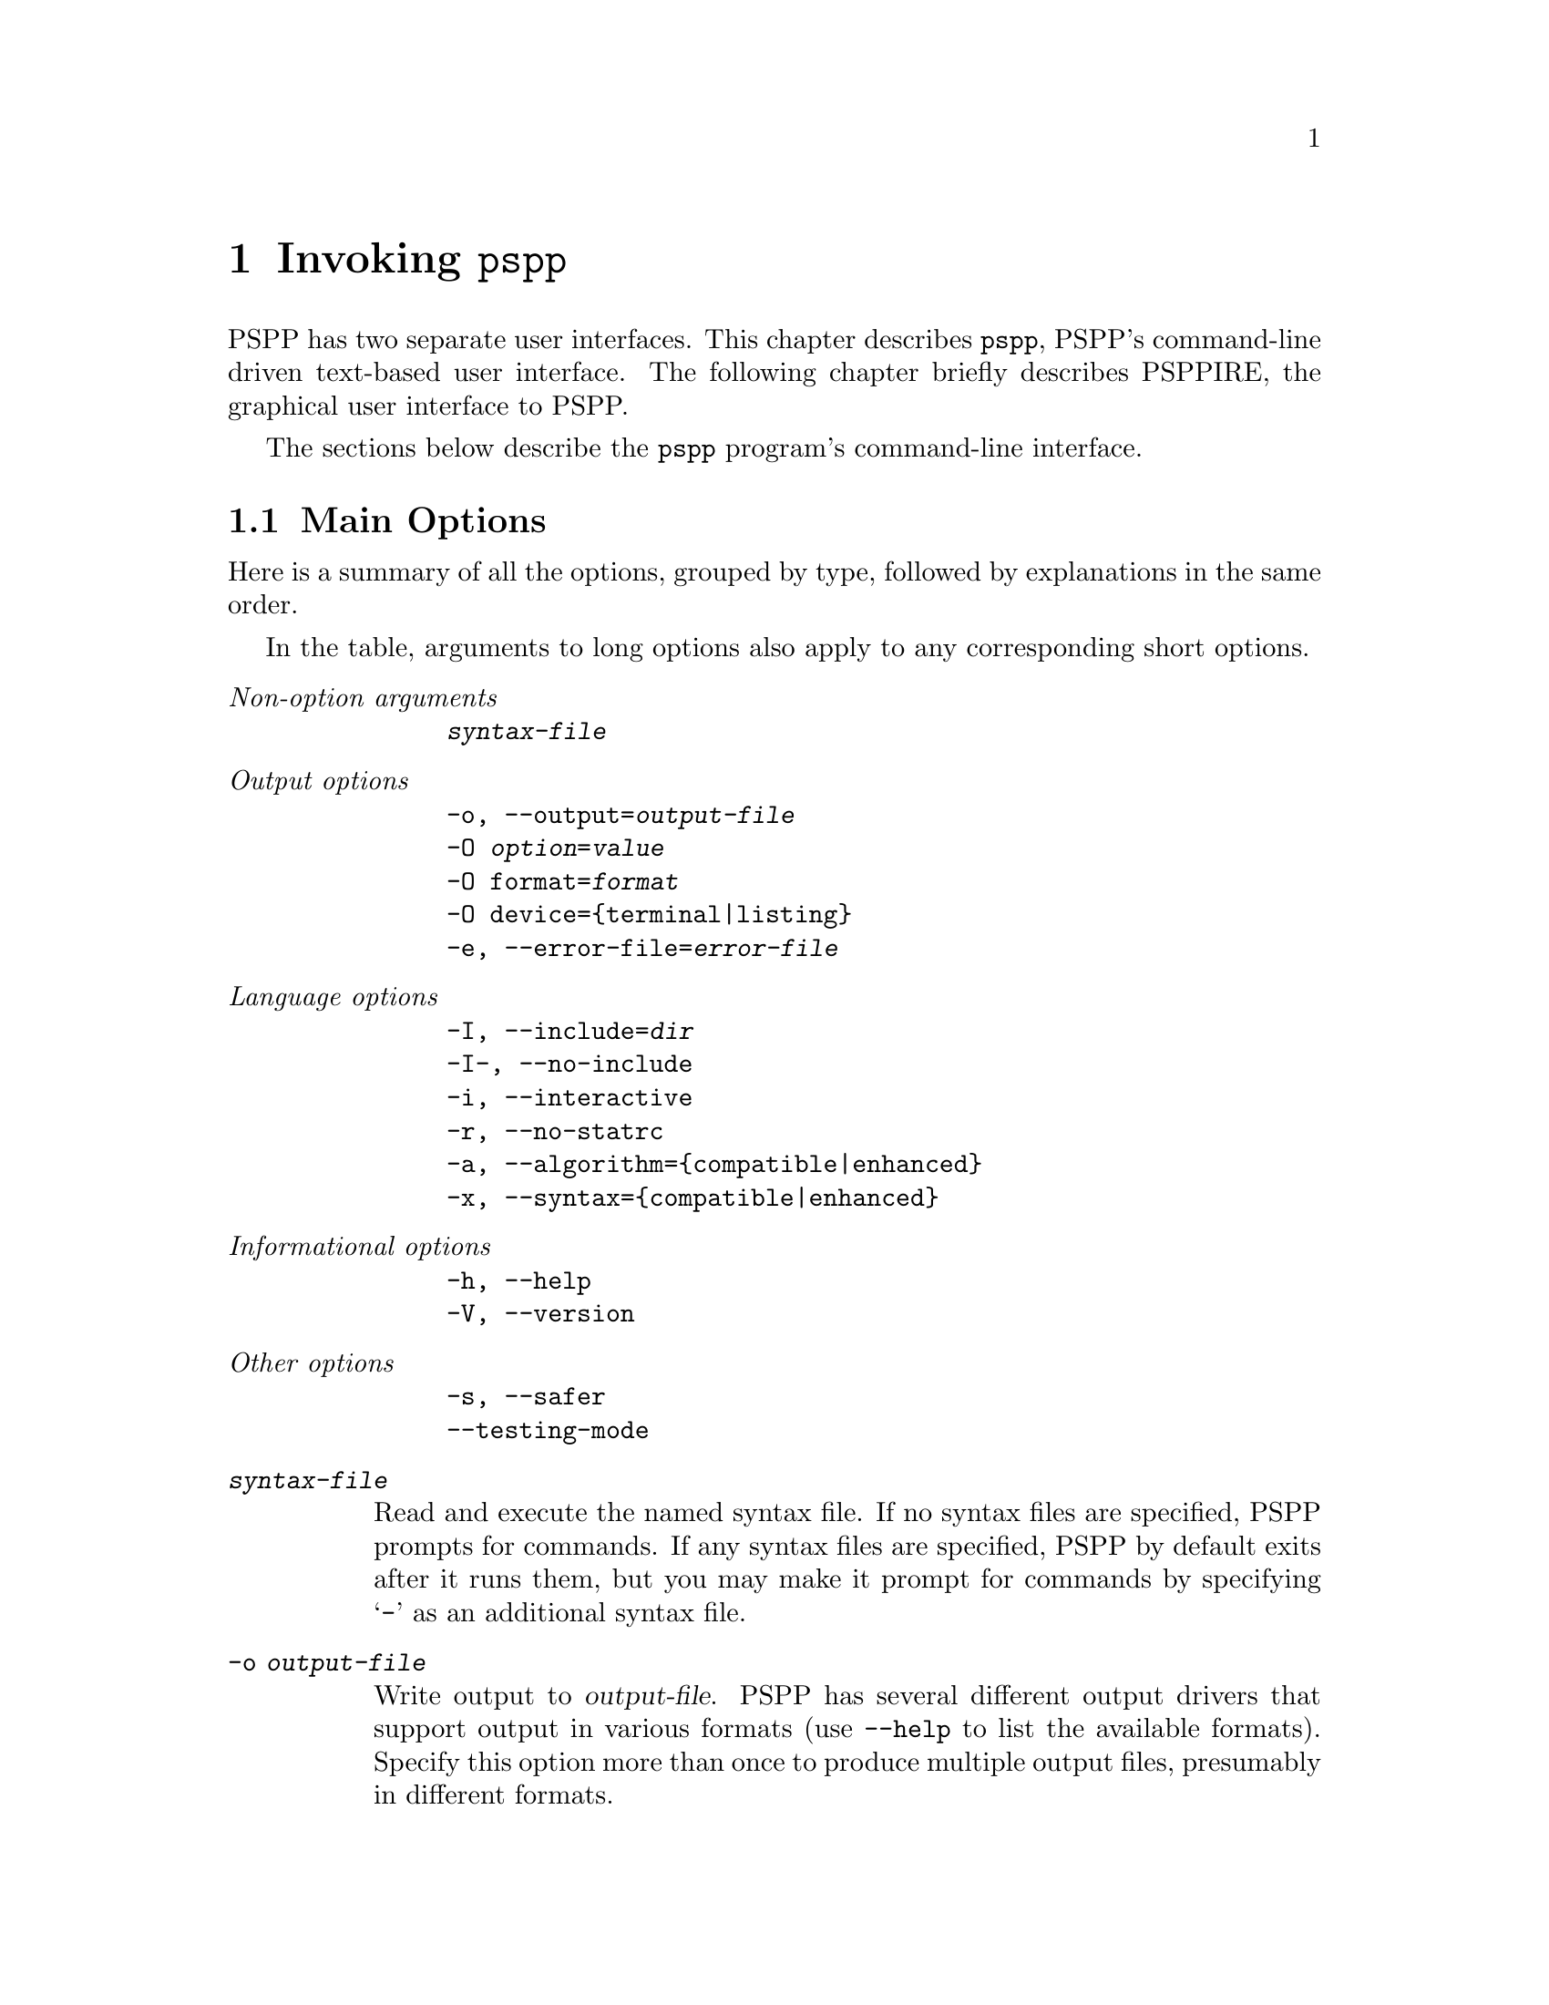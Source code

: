 @node Invoking PSPP
@chapter Invoking @command{pspp}
@cindex invocation
@cindex PSPP, invoking

PSPP has two separate user interfaces.  This chapter describes
@command{pspp}, PSPP's command-line driven text-based user interface.
The following chapter briefly describes PSPPIRE, the graphical user
interface to PSPP.

The sections below describe the @command{pspp} program's command-line
interface.

@menu
* Main Options::                
* PDF PostScript and SVG Output Options::  
* Plain Text Output Options::   
* HTML Output Options::         
* OpenDocument Output Options::  
* Comma-Separated Value Output Options::  
@end menu

@node Main Options
@section Main Options

Here is a summary of all the options, grouped by type, followed by
explanations in the same order.

In the table, arguments to long options also apply to any
corresponding short options.

@table @emph
@item Non-option arguments
@example
@var{syntax-file}
@end example

@item Output options
@example
-o, --output=@var{output-file}
-O @var{option}=@var{value}
-O format=@var{format}
-O device=@{terminal|listing@}
-e, --error-file=@var{error-file}
@end example

@item Language options
@example
-I, --include=@var{dir}
-I-, --no-include
-i, --interactive
-r, --no-statrc
-a, --algorithm=@{compatible|enhanced@}
-x, --syntax=@{compatible|enhanced@}
@end example

@item Informational options
@example
-h, --help
-V, --version
@end example

@item Other options
@example
-s, --safer
--testing-mode
@end example
@end table

@table @code
@item @var{syntax-file}
Read and execute the named syntax file.  If no syntax files are
specified, PSPP prompts for commands.  If any syntax files are
specified, PSPP by default exits after it runs them, but you may make
it prompt for commands by specifying @samp{-} as an additional syntax
file.

@item -o @var{output-file}
Write output to @var{output-file}.  PSPP has several different output
drivers that support output in various formats (use @option{--help} to
list the available formats).  Specify this option more than once to
produce multiple output files, presumably in different formats.

Use @samp{-} as @var{output-file} to write output to standard output.

If no @option{-o} option is used, then PSPP writes output to standard
output in plain text format.

@item -O @var{option}=@var{value}
Sets an option for the output file configured by a preceding
@option{-o}.  Most options are specific to particular output formats.
A few options that apply generically are listed below.

@item -O format=@var{format}
PSPP uses the extension of the file name given on @option{-o} to
select an output format.  Use this option to override this choice by
specifying an alternate format, e.g.@: @option{-o pspp.out -O html} to
write HTML to a file named @file{pspp.out}.  Use @option{--help} to
list the available formats.

@item -O device=@{terminal|listing@}
Sets whether PSPP considers the output device configured by the
preceding @option{-o} to be a terminal or a listing device.  This
affects what output will be sent to the device, as configured by the
SET command's output routing subcommands (@pxref{SET}).  By default,
output written to standard output is considered a terminal device and
other output is considered a listing device.

@item -e @var{error-file}
@itemx --error-file=@var{error-file}
Configures a file to receive PSPP error, warning, and note messages in
plain text format.  Use @samp{-} as @var{error-file} to write messages
to standard output.  The default error file is standard output in the
absence of these options, but this is suppressed if an output device
writes to standard output (or another terminal), to avoid printing
every message twice.  Use @samp{none} as @var{error-file} to
explicitly suppress the default.

@item -I @var{dir}
@itemx --include=@var{dir}
Appends @var{dir} to the set of directories searched by INCLUDE
(@pxref{INCLUDE}) and INSERT (@pxref{INSERT}).

@item -I-
@itemx --no-include
Clears all directories from the include path, including directories
inserted in the include path by default.  The default include path is
@file{.} (the current directory), followed by @file{.pspp} in the
user's home directory, followed by PSPP's system configuration
directory (usually @file{/etc/pspp} or @file{/usr/local/etc/pspp}).

@item -i
@itemx --interactive
This option forces syntax files to be interpreted in interactive
mode, rather than the default batch mode.  @xref{Syntax Variants}, for
a description of the differences.

@item -r
@itemx --no-statrc
Disables running @file{rc} at PSPP startup time.

@item -a @{enhanced|compatible@}
@itemx --algorithm=@{enhanced|compatible@}
With @code{enhanced}, the default, PSPP uses the best implemented
algorithms for statistical procedures.  With @code{compatible},
however, PSPP will in some cases use inferior algorithms to produce
the same results as the proprietary program SPSS.

Some commands have subcommands that override this setting on a per
command basis.

@item -x @{enhanced|compatible@}
@itemx --syntax=@{enhanced|compatible@}
With @code{enhanced}, the default, PSPP accepts its own extensions
beyond those compatible with the proprietary program SPSS.  With
@code{compatible}, PSPP rejects syntax that uses these extensions.

@item -?
@itemx --help
Prints a message describing PSPP command-line syntax and the available
device formats, then exits.

@item -V
@itemx --version
Prints a brief message listing PSPP's version, warranties you don't
have, copying conditions and copyright, and e-mail address for bug
reports, then exits.

@item -s
@itemx --safer
Disables certain unsafe operations.  This includes the ERASE and
HOST commands, as well as use of pipes as input and output files.

@item --testing-mode
Invoke heuristics to assist with testing PSPP.  For use by @code{make
check} and similar scripts.
@end table

@node PDF PostScript and SVG Output Options
@section PDF, PostScript, and SVG Output Options

To produce output in PDF, PostScript, and SVG formats, specify
@option{-o @var{file}} on the PSPP command line, optionally followed
by any of the options shown in the table below to customize the output
format.

PDF, PostScript, and SVG output is only available if your installation
of PSPP was compiled with the Cairo library.

@table @code
@item -O format=@{pdf|ps|svg@}
Specify the output format.  This is only necessary if the file name
given on @option{-o} does not end in @file{.pdf}, @file{.ps}, or
@file{.svg}.

@item -O paper-size=@var{paper-size}
Paper size, as a name (e.g.@: @code{a4}, @code{letter}) or
measurements (e.g.@: @code{210x297}, @code{8.5x11in}).

The default paper size is taken from the @env{PAPERSIZE} environment
variable or the file indicated by the @env{PAPERCONF} environment
variable, if either variable is set.  If not, and your system supports
the @code{LC_PAPER} locale category, then the default paper size is
taken from the locale.  Otherwise, if @file{/etc/papersize} exists,
the default paper size is read from it.  As a last resort, A4 paper is
assumed.

@item -O orientation=@var{orientation}
Either @code{portrait} or @code{landscape}.  Default: @code{portrait}.

@item -O headers=@var{boolean}
When enabled, headers showing the time and date, title and subtitle,
and page number are printed at the top of each page.  Default:
@code{on}.

@item -O left-margin=@var{dimension}
@itemx -O right-margin=@var{dimension}
@itemx -O top-margin=@var{dimension}
@itemx -O bottom-margin=@var{dimension}
Sets the margins around the page.  The headers, if enabled, are not
included in the margins; they are in addition to the margins.  See
below for the allowed forms of @var{dimension} Default: @code{0.5in}.

@item -O prop-font=@var{font-name}
@itemx -O emph-font=@var{font-name}
@itemx -O fixed-font=@var{font-name}
Sets the font used for proportional, emphasized, or fixed-pitch text.
Most systems support CSS-like font names such as ``serif'' and
``monospace'', but a wide range of system-specific font are likely to
be supported as well.

Default: proportional font @code{serif}, emphasis font @code{serif
italic}, fixed-pitch font @code{monospace}.

@item -O font-size=@var{font-size}
Sets the size of the default fonts, in thousandths of a point.  Default:
10000 (10 point).

@item -O line-gutter=@var{dimension}
Sets the width of white space on either side of lines that border text
or graphics objects.  Default: @code{1pt}.

@item -O line-spacing=@var{dimension}
Sets the spacing between the lines in a double line in a table.
Default: @code{1pt}.

@item -O line-width=@var{dimension}
Sets the width of the lines used in tables.  Default: @code{0.5pt}.
@end table

Each @var{dimension} value above may be specified in various units
based on its suffix: @samp{mm} for millimeters, @samp{in} for inches,
or @samp{pt} for points.  Lacking a suffix, numbers below 50 are
assumed to be in inches and those about 50 are assumed to be in
millimeters.

@node Plain Text Output Options
@section Plain Text Output Options

PSPP can produce plain text output, drawing boxes using ASCII or
Unicode line drawing characters.  To produce plain text output,
specify @option{-o @var{file}} on the PSPP command line, optionally
followed by options from the table below to customize the output
format.

@table @code
@item -O format=txt
Specify the output format.  This is only necessary if the file name
given on @option{-o} does not end in @file{.txt} or @file{.list}.

@item -O charts=@{@var{template}.png|none@}
Name for chart files included in output.  The value should be a file
name that includes a single @samp{#} and ends in @file{png}.  When a
chart is output, the @samp{#} is replaced by the chart number.  The
default is the file name specified on @option{-o} with the extension
stripped off and replaced by @file{-#.png}.

Specify @code{none} to disable chart output.  Charts are always
disabled if your installation of PSPP was compiled without the
Cairo library.

@item -O paginate=@var{boolean}
If set, PSPP writes an ASCII formfeed the end of every page.  Default:
@code{off}.

@item -O headers=@var{boolean}
If enabled, PSPP prints two lines of header information giving title
and subtitle, page number, date and time, and PSPP version are printed
at the top of every page.  These two lines are in addition to any top
margin requested.  Default: @code{off}.

@item -O length=@var{line-count}
Physical length of a page.  Headers and margins are subtracted from
this value.  You may specify the number of lines as a number, or for
screen output you may specify @code{auto} to track the height of the
terminal as it changes.  Default: @code{66}.

@item -O width=@var{character-count}
Width of a page, in characters.  Margins are subtracted from this
value.  For screen output you may specify @code{auto} in place of a
number to track the width of the terminal as it changes.  Default:
@code{79}.

@item -O top-margin=@var{top-margin-lines}
Length of the top margin, in lines.  PSPP subtracts this value from
the page length.  Default: @code{0}.

@item -O bottom-margin=@var{bottom-margin-lines}
Length of the bottom margin, in lines.  PSPP subtracts this value from
the page length.  Default: @code{0}.

@item -O box[@var{line-type}]=@var{box-chars}
Sets the characters used for lines in tables.  @var{line-type} is a
4-digit number that indicates the type of line to change, in the order
`right', `bottom', `left', `top'.  Each digit is 0 for ``no line'', 1
for a single line, and 2 for a double line.  @var{box-chars} is the
character or string of characters to use for this type of line.

For example, @code{box[0101]="|"} sets @samp{|} as the character to
use for a single-width vertical line, and @code{box[1100]="\xda"} sets
@samp{"\xda"}, which on MS-DOS is suitable for the top-left corner of
a box, as the character for the intersection of two single-width
lines, one each from the right and bottom.

The defaults use @samp{-}, @samp{|}, and @samp{+} for single-width
lines and @samp{=} and @samp{#} for double-width lines.

@item -O init=@var{init-string}
If set, this string is written at the beginning of each output file.
It can be used to initialize device features, e.g.@: to enable VT100
line-drawing characters.

@item -O emphasis=@{none|bold|underline@}
How to emphasize text.  Bold and underline emphasis are achieved with
overstriking, which may not be supported by all the software to which
you might pass the output.  Default: @code{none}.
@end table

@node HTML Output Options
@section HTML Output Options

To produce output in HTML format, specify @option{-o @var{file}} on
the PSPP command line, optionally followed by any of the options shown
in the table below to customize the output format.

@table @code
@item -O format=html
Specify the output format.  This is only necessary if the file name
given on @option{-o} does not end in @file{.html}.

@item -O charts=@{@var{template}.png|none@}
Sets the name used for chart files.  @xref{Plain Text Output Options},
for details.
@end table

@node OpenDocument Output Options
@section OpenDocument Output Options

To produce output as an OpenDocument text (ODT) document, specify
@option{-o @var{file}} on the PSPP command line.  If @var{file} does
not end in @file{.odt}, you must also specify @option{-O format=odt}.

The OpenDocument output format does not have any configurable options.

@node Comma-Separated Value Output Options
@section Comma-Separated Value Output Options

To produce output in comma-separated value (CSV) format, specify
@option{-o @var{file}} on the PSPP command line, optionally followed
by any of the options shown in the table below to customize the output
format.

@table @code
@item -O format=csv
Specify the output format.  This is only necessary if the file name
given on @option{-o} does not end in @file{.csv}.

@item -O separator=@var{field-separator}
Sets the character used to separate fields.  The default is a comma
(@samp{,}).
@end table

The CSV format used is an extension to that specified in RFC 4180:

@table @asis
@item Tables
Each table row is output on a separate line, and each column is output
as a field.  The contents of a cell that spans multiple rows or
columns is output only for the top-left row and column; the rest are
output as empty fields.  When a table has a caption, it is output just
above the table as a single field prefixed by @samp{Table:}.

@item Text
Text in output is printed as a field on a line by itself.  The TITLE
and SUBTITLE produce similar output, prefixed by @samp{Title:} or
@samp{Subtitle:}, respectively.

@item Messages
Errors, warnings, and notes are printed the same way as text.

@item Charts
Charts are not included in CSV output.
@end table

Successive output items are separated by a blank line.

@node Invoking PSPPIRE
@chapter Invoking @command{psppire}
@section The graphic user interface
@cindex Graphic user interface
@cindex PSPPIRE

The PSPPIRE graphic user interface for PSPP can perform all
functionality of the command line interface.  In addition it gives an
instantaneous view of the data, variables and statistical output.

The graphic user interface can be started by typing @command{psppire} at a 
command prompt.
Alternatively many systems have a system of interactive menus or buttons 
from which @command{psppire} can be started by a series of mouse clicks.

Once the principles of the PSPP system are understood, 
the graphic user interface is designed to be largely intuitive, and
for this reason is covered only very briefly by this manual.
